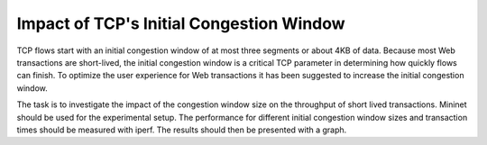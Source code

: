 ===========================================
 Impact of TCP's Initial Congestion Window
===========================================

TCP flows start with an initial congestion window of at most three segments or
about 4KB of data. Because most Web transactions are short-lived, the initial
congestion window is a critical TCP parameter in determining how quickly flows
can finish. To optimize the user experience for Web transactions it has been
suggested to increase the initial congestion window.

The task is to investigate the impact of the congestion window size on the
throughput of short lived transactions. Mininet should be used for the
experimental setup. The performance for different initial congestion window
sizes and transaction times should be measured with iperf. The results should
then be presented with a graph.
